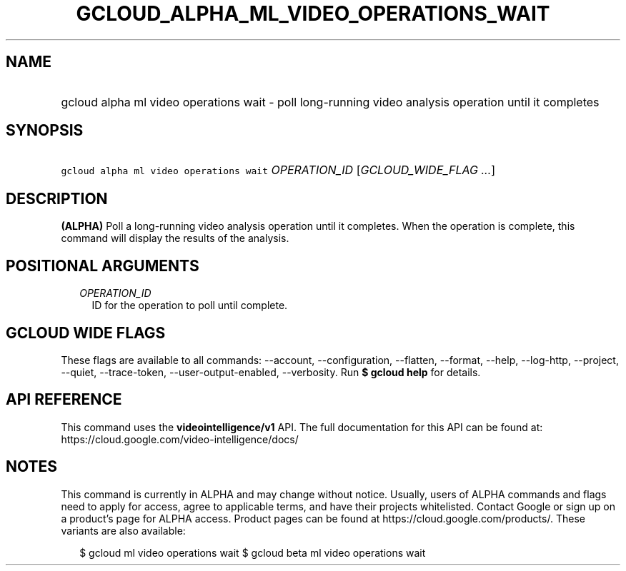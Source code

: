 
.TH "GCLOUD_ALPHA_ML_VIDEO_OPERATIONS_WAIT" 1



.SH "NAME"
.HP
gcloud alpha ml video operations wait \- poll long\-running video analysis operation until it completes



.SH "SYNOPSIS"
.HP
\f5gcloud alpha ml video operations wait\fR \fIOPERATION_ID\fR [\fIGCLOUD_WIDE_FLAG\ ...\fR]



.SH "DESCRIPTION"

\fB(ALPHA)\fR Poll a long\-running video analysis operation until it completes.
When the operation is complete, this command will display the results of the
analysis.



.SH "POSITIONAL ARGUMENTS"

.RS 2m
.TP 2m
\fIOPERATION_ID\fR
ID for the operation to poll until complete.


.RE
.sp

.SH "GCLOUD WIDE FLAGS"

These flags are available to all commands: \-\-account, \-\-configuration,
\-\-flatten, \-\-format, \-\-help, \-\-log\-http, \-\-project, \-\-quiet,
\-\-trace\-token, \-\-user\-output\-enabled, \-\-verbosity. Run \fB$ gcloud
help\fR for details.



.SH "API REFERENCE"

This command uses the \fBvideointelligence/v1\fR API. The full documentation for
this API can be found at: https://cloud.google.com/video\-intelligence/docs/



.SH "NOTES"

This command is currently in ALPHA and may change without notice. Usually, users
of ALPHA commands and flags need to apply for access, agree to applicable terms,
and have their projects whitelisted. Contact Google or sign up on a product's
page for ALPHA access. Product pages can be found at
https://cloud.google.com/products/. These variants are also available:

.RS 2m
$ gcloud ml video operations wait
$ gcloud beta ml video operations wait
.RE

